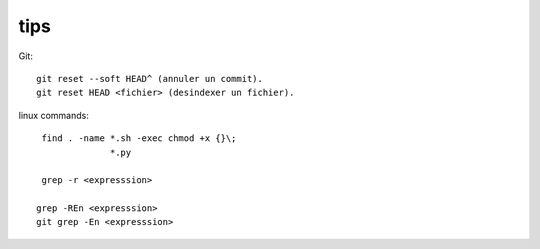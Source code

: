 tips
====

Git::

   git reset --soft HEAD^ (annuler un commit).
   git reset HEAD <fichier> (desindexer un fichier).

linux commands::

   find . -name *.sh -exec chmod +x {}\;
                *.py

   grep -r <expresssion>
  
  grep -REn <expresssion>
  git grep -En <expresssion>




